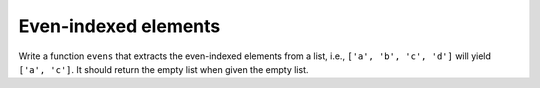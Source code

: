 Even-indexed elements
=====================

Write a function ``evens`` that extracts the even-indexed elements from a list, i.e., ``['a', 'b', 'c', 'd']`` will yield ``['a', 'c']``. It should return the empty list when given the empty list.

.. challenge:: 

    